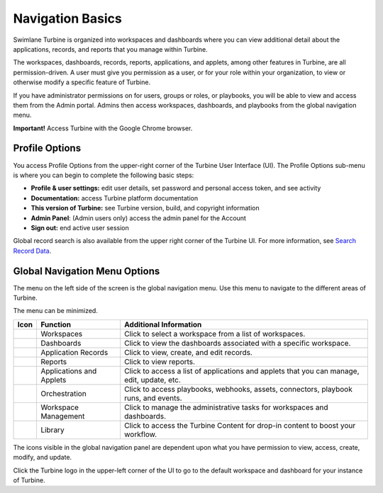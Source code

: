 Navigation Basics
=================

Swimlane Turbine is organized into workspaces and dashboards where you
can view additional detail about the applications, records, and reports
that you manage within Turbine.

The workspaces, dashboards, records, reports, applications, and applets,
among other features in Turbine, are all permission-driven. A user must
give you permission as a user, or for your role within your
organization, to view or otherwise modify a specific feature of Turbine.

If you have administrator permissions on for users, groups or roles, or
playbooks, you will be able to view and access them from the Admin
portal. Admins then access workspaces, dashboards, and playbooks from
the global navigation menu.

**Important!** Access Turbine with the Google Chrome browser.

Profile Options
---------------

You access Profile Options from the upper-right corner of the Turbine
User Interface (UI). The Profile Options sub-menu is where you can begin
to complete the following basic steps:

-  **Profile & user settings:** edit user details, set password and
   personal access token, and see activity
-  **Documentation:** access Turbine platform documentation
-  **This version of Turbine:** see Turbine version, build, and
   copyright information
-  **Admin Panel**: (Admin users only) access the admin panel for the
   Account
-  **Sign out:** end active user session
   |image1|

Global record search is also available from the upper right corner of
the Turbine UI. For more information, see `Search Record
Data <../records/search-record-data.rst>`__.

.. _navigation-menu-options:

Global Navigation Menu Options
------------------------------

The menu on the left side of the screen is the global navigation menu.
Use this menu to navigate to the different areas of Turbine.

The menu can be minimized.

+-----------+--------------------------+---------------------------+
| Icon      | Function                 | Additional Information    |
+===========+==========================+===========================+
| |image18| | Workspaces               | Click to select a         |
|           |                          | workspace from a list of  |
|           |                          | workspaces.               |
+-----------+--------------------------+---------------------------+
| |image19| | Dashboards               | Click to view the         |
|           |                          | dashboards associated     |
|           |                          | with a specific           |
|           |                          | workspace.                |
+-----------+--------------------------+---------------------------+
| |image20| | Application Records      | Click to view, create,    |
|           |                          | and edit records.         |
+-----------+--------------------------+---------------------------+
| |image21| | Reports                  | Click to view reports.    |
+-----------+--------------------------+---------------------------+
| |image22| | Applications and Applets | Click to access a list of |
|           |                          | applications and applets  |
|           |                          | that you can manage,      |
|           |                          | edit, update, etc.        |
+-----------+--------------------------+---------------------------+
| |image23| | Orchestration            | Click to access           |
|           |                          | playbooks, webhooks,      |
|           |                          | assets, connectors,       |
|           |                          | playbook runs, and        |
|           |                          | events.                   |
+-----------+--------------------------+---------------------------+
| |image24| | Workspace Management     | Click to manage the       |
|           |                          | administrative tasks for  |
|           |                          | workspaces and            |
|           |                          | dashboards.               |
+-----------+--------------------------+---------------------------+
| |image25| | Library                  | Click to access the       |
|           |                          | Turbine Content for       |
|           |                          | drop-in content to boost  |
|           |                          | your workflow.            |
+-----------+--------------------------+---------------------------+

The icons visible in the global navigation panel are dependent upon what
you have permission to view, access, create, modify, and update.

Click the Turbine logo in the upper-left corner of the UI to go to the
default workspace and dashboard for your instance of Turbine.

.. |image1| image:: ../Resources/Images/admin-panel-login.png
.. |image2| image:: ../Resources/Images/left_nav_workspace.png
.. |image3| image:: ../Resources/Images/left_nav_dashboards.png
.. |image4| image:: ../Resources/Images/left_nav_application_records.png
.. |image5| image:: ../Resources/Images/left_nav_reports.png
.. |image6| image:: ../Resources/Images/left_nav_app.png
.. |image7| image:: ../Resources/Images/left_nav_orchestration.png
.. |image8| image:: ../Resources/Images/left_nav_admin_workspaces.png
.. |image9| image:: ../Resources/Images/library_content.png
.. |image10| image:: ../Resources/Images/left_nav_workspace.png
.. |image11| image:: ../Resources/Images/left_nav_dashboards.png
.. |image12| image:: ../Resources/Images/left_nav_application_records.png
.. |image13| image:: ../Resources/Images/left_nav_reports.png
.. |image14| image:: ../Resources/Images/left_nav_app.png
.. |image15| image:: ../Resources/Images/left_nav_orchestration.png
.. |image16| image:: ../Resources/Images/left_nav_admin_workspaces.png
.. |image17| image:: ../Resources/Images/library_content.png
.. |image18| image:: ../Resources/Images/left_nav_workspace.png
.. |image19| image:: ../Resources/Images/left_nav_dashboards.png
.. |image20| image:: ../Resources/Images/left_nav_application_records.png
.. |image21| image:: ../Resources/Images/left_nav_reports.png
.. |image22| image:: ../Resources/Images/left_nav_app.png
.. |image23| image:: ../Resources/Images/left_nav_orchestration.png
.. |image24| image:: ../Resources/Images/left_nav_admin_workspaces.png
.. |image25| image:: ../Resources/Images/library_content.png
